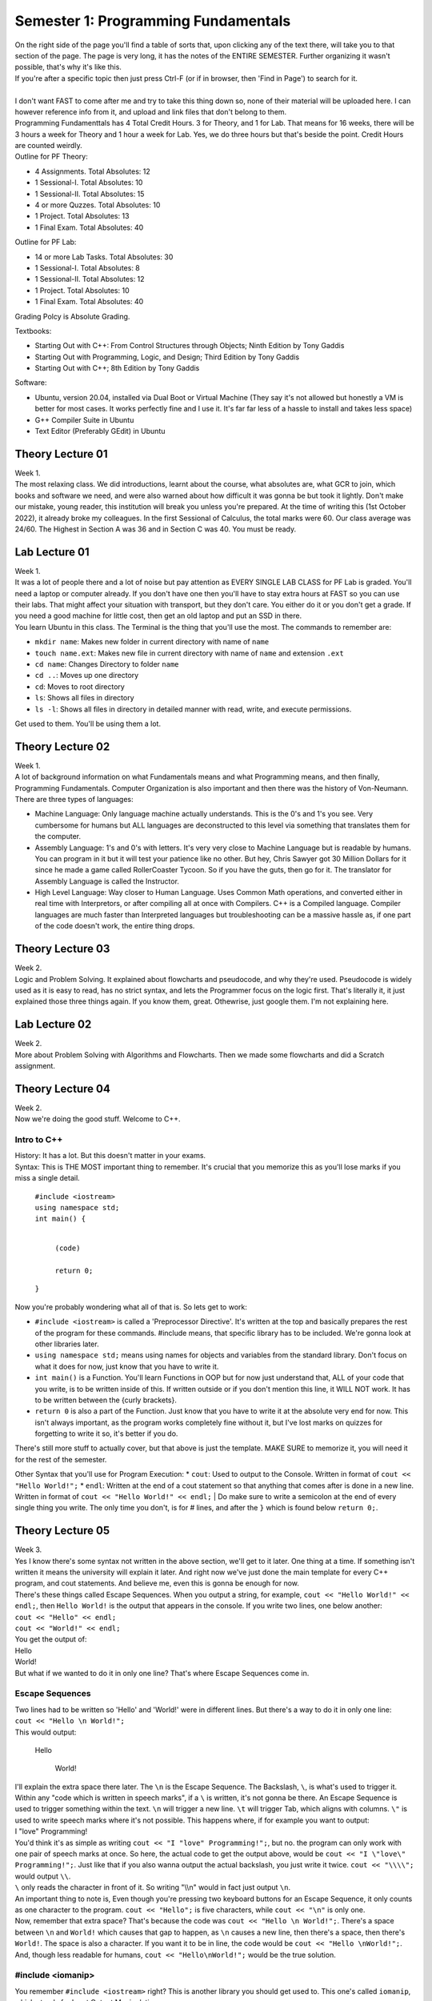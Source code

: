 .. _s1-pf-intro:

Semester 1: Programming Fundamentals
====================================

| On the right side of the page you'll find a table of sorts that, upon clicking any of the text there, will take you to that section of the page. The page is very long, it has the notes of the ENTIRE SEMESTER. Further organizing it wasn't possible, that's why it's like this.
| If you're after a specific topic then just press Ctrl-F (or if in browser, then 'Find in Page') to search for it.
|
| I don't want FAST to come after me and try to take this thing down so, none of their material will be uploaded here. I can however reference info from it, and upload and link files that don't belong to them.
| Programming Fundamenttals has 4 Total Credit Hours. 3 for Theory, and 1 for Lab. That means for 16 weeks, there will be 3 hours a week for Theory and 1 hour a week for Lab. Yes, we do three hours but that's beside the point. Credit Hours are counted weirdly.
| Outline for PF Theory:

*    4 Assignments. Total Absolutes: 12
*    1 Sessional-I. Total Absolutes: 10 
*    1 Sessional-II. Total Absolutes: 15
*    4 or more Quzzes. Total Absolutes: 10
*    1 Project. Total Absolutes: 13
*    1 Final Exam. Total Absolutes: 40

| Outline for PF Lab:

*    14 or more Lab Tasks. Total Absolutes: 30
*    1 Sessional-I. Total Absolutes: 8
*    1 Sessional-II. Total Absolutes: 12
*    1 Project. Total Absolutes: 10
*    1 Final Exam. Total Absolutes: 40

Grading Polcy is Absolute Grading.

| Textbooks:

*    Starting Out with C++: From Control Structures through Objects; Ninth Edition by Tony Gaddis
*    Starting Out with Programming, Logic, and Design; Third Edition by Tony Gaddis
*    Starting Out with C++; 8th Edition by Tony Gaddis

| Software:

*    Ubuntu, version 20.04, installed via Dual Boot or Virtual Machine (They say it's not allowed but honestly a VM is better for most cases. It works perfectly fine and I use it. It's far far less of a hassle to install and takes less space)
*    G++ Compiler Suite in Ubuntu
*    Text Editor (Preferably GEdit) in Ubuntu

.. _s1-pft-l01:

Theory Lecture 01
-----------------

| Week 1.
| The most relaxing class. We did introductions, learnt about the course, what absolutes are, what GCR to join, which books and software we need, and were also warned about how difficult it was gonna be but took it lightly. Don't make our mistake, young reader, this institution will break you unless you're prepared. At the time of writing this (1st October 2022), it already broke my colleagues. In the first Sessional of Calculus, the total marks were 60. Our class average was 24/60. The Highest in Section A was 36 and in Section C was 40. You must be ready.

.. _s1-pfl-l01:

Lab Lecture 01
--------------

| Week 1.
| It was a lot of people there and a lot of noise but pay attention as EVERY SINGLE LAB CLASS for PF Lab is graded. You'll need a laptop or computer already. If you don't have one then you'll have to stay extra hours at FAST so you can use their labs. That might affect your situation with transport, but they don't care. You either do it or you don't get a grade. If you need a good machine for little cost, then get an old laptop and put an SSD in there.

| You learn Ubuntu in this class. The Terminal is the thing that you'll use the most. The commands to remember are:

*    ``mkdir name``: Makes new folder in current directory with name of ``name``
*    ``touch name.ext``: Makes new file in current directory with name of ``name`` and extension ``.ext``
*    ``cd name``: Changes Directory to folder ``name``
*    ``cd ..``: Moves up one directory
*    ``cd``: Moves to root directory
*    ``ls``: Shows all files in directory
*    ``ls -l``: Shows all files in directory in detailed manner with read, write, and execute permissions.

| Get used to them. You'll be using them a lot.

.. _s1-pft-l02:

Theory Lecture 02
-----------------

| Week 1.
| A lot of background information on what Fundamentals means and what Programming means, and then finally, Programming Fundamentals. Computer Organization is also important and then there was the history of Von-Neumann.

| There are three types of languages:
*    Machine Language: Only language machine actually understands. This is the 0's and 1's you see. Very cumbersome for humans but ALL languages are deconstructed to this level via something that translates them for the computer.
*    Assembly Language: 1's and 0's with letters. It's very very close to Machine Language but is readable by humans. You can program in it but it will test your patience like no other. But hey, Chris Sawyer got 30 Million Dollars for it since he made a game called RollerCoaster Tycoon. So if you have the guts, then go for it. The translator for Assembly Language is called the Instructor.
*    High Level Language: Way closer to Human Language. Uses Common Math operations, and converted either in real time with Interpretors, or after compiling all at once with Compilers. C++ is a Compiled language. Compiler languages are much faster than Interpreted languages but troubleshooting can be a massive hassle as, if one part of the code doesn't work, the entire thing drops.

.. _s1-pft-l03:

Theory Lecture 03
-----------------

| Week 2.
| Logic and Problem Solving. It explained about flowcharts and pseudocode, and why they're used. Pseudocode is widely used as it is easy to read, has no strict syntax, and lets the Programmer focus on the logic first. That's literally it, it just explained those three things again. If you know them, great. Othewrise, just google them. I'm not explaining here.

.. _s1-pfl-l02:

Lab Lecture 02
--------------

| Week 2.
| More about Problem Solving with Algorithms and Flowcharts. Then we made some flowcharts and did a Scratch assignment.

.. _s1-pft-l04:

Theory Lecture 04
-----------------

| Week 2.
| Now we're doing the good stuff. Welcome to C++.

.. _s1-t001:

Intro to C++
^^^^^^^^^^^^

| History: It has a lot. But this doesn't matter in your exams.
| Syntax: This is THE MOST important thing to remember. It's crucial that you memorize this as you'll lose marks if you miss a single detail.

    | ``#include <iostream>``
    | ``using namespace std;``
    | ``int main() {``
        
        |
        | ``(code)``
        |
        | ``return 0;``
    | ``}``
| Now you're probably wondering what all of that is. So lets get to work:

*    ``#include <iostream>`` is called a 'Preprocessor Directive'. It's written at the top and basically prepares the rest of the program for these commands. #include means, that specific library has to be included. We're gonna look at other libraries later.
*    ``using namespace std;`` means using names for objects and variables from the standard library. Don't focus on what it does for now, just know that you have to write it.
*    ``int main()`` is a Function. You'll learn Functions in OOP but for now just understand that, ALL of your code that you write, is to be written inside of this. If written outside or if you don't mention this line, it WILL NOT work. It has to be written between the {curly brackets}.
*    ``return 0`` is also a part of the Function. Just know that you have to write it at the absolute very end for now. This isn't always important, as the program works completely fine without it, but I've lost marks on quizzes for forgetting to write it so, it's better if you do.
| There's still more stuff to actually cover, but that above is just the template. MAKE SURE to memorize it, you will need it for the rest of the semester.
Other Syntax that you'll use for Program Execution:
*    ``cout``: Used to output to the Console. Written in format of ``cout << "Hello World!";``
*    ``endl``: Written at the end of a cout statement so that anything that comes after is done in a new line. Written in format of ``cout << "Hello World!" << endl;``
| Do make sure to write a semicolon at the end of every single thing you write. The only time you don't, is for # lines, and after the ``}`` which is found below ``return 0;``.

.. _s1-pft-l05:

Theory Lecture 05
-----------------

| Week 3.
| Yes I know there's some syntax not written in the above section, we'll get to it later. One thing at a time. If something isn't written it means the university will explain it later. And right now we've just done the main template for every C++ program, and cout statements. And believe me, even this is gonna be enough for now.
| There's these things called Escape Sequences. When you output a string, for example, ``cout << "Hello World!" << endl;``, then ``Hello World!`` is the output that appears in the console. If you write two lines, one below another:
| ``cout << "Hello" << endl;``
| ``cout << "World!" << endl;``
| You get the output of:
| Hello
| World!
| But what if we wanted to do it in only one line? That's where Escape Sequences come in.

.. _s1-t002:

Escape Sequences
^^^^^^^^^^^^^^^^

| Two lines had to be written so 'Hello' and 'World!' were in different lines. But there's a way to do it in only one line:
| ``cout << "Hello \n World!";``
| This would output:

    | Hello
    
        | World!
| I'll explain the extra space there later. The ``\n`` is the Escape Sequence. The Backslash, ``\``, is what's used to trigger it. Within any "code which is written in speech marks", if a ``\`` is written, it's not gonna be there. An Escape Sequence is used to trigger something within the text. ``\n`` will trigger a new line. ``\t`` will trigger Tab, which aligns with columns. ``\"`` is used to write speech marks where it's not possible. This happens where, if for example you want to output:
| I "love" Programming!
| You'd think it's as simple as writing ``cout << "I "love" Programming!";``, but no. the program can only work with one pair of speech marks at once. So here, the actual code to get the output above, would be ``cout << "I \"love\" Programming!";``. Just like that if you also wanna output the actual backslash, you just write it twice. ``cout << "\\\\";`` would output ``\\``.
| ``\`` only reads the character in front of it. So writing "\\\\n" would in fact just output ``\n``.
| An important thing to note is, Even though you're pressing two keyboard buttons for an Escape Sequence, it only counts as one character to the program. ``cout << "Hello";`` is five characters, while ``cout << "\n"`` is only one.
| Now, remember that extra space? That's because the code was ``cout << "Hello \n World!";``. There's a space between ``\n`` and ``World!`` which causes that gap to happen, as ``\n`` causes a new line, then there's a space, then there's ``World!``. The space is also a character. If you want it to be in line, the code would be ``cout << "Hello \nWorld!";``. And, though less readable for humans, ``cout << "Hello\nWorld!";`` would be the true solution.

.. _s1-t003:

#include <iomanip>
^^^^^^^^^^^^^^^^^^

| You remember ``#include <iostream>`` right? This is another library you should get used to. This one's called ``iomanip``, which stands for Input Output Manipulation.
| Here's some commands to know about:
*    ``setw(num)``: Sets output in characters. If number of characters is too many, it will cut off. If number of characters is not enough, it will fill empty locations via another character (By default it will leave spaces, but the character can be changed with setfill() ). Written in format of ``cout << 30.5/6 << setw(4);``. Do note, this doesn't apply to the entire ``cout`` statement, but rather only the neighboring thing separated by ``<<``, so you can use multiple in one ``cout`` statement.
*    ``setfill('char')``: Chooses what characters to use for extra spaces, if any are left from ``setw()`` being too high.
*    ``setprecision(num)``: Chooses number of significant figures to output. Decimals are not counted. If too high of a number is entered, it will give the full number. If too low of a number is entered, such that it can't cover all decimal places, then it will use scientific notation, like 2.4e5. If the number is high enough to cover all decimal places then it will output that amount of significant figures. It will do rounding for the last number.
| All of these are written to the left of the thing they are to affect. You can remember this easily by remembering that code outputs left to right, so it has to come first. ``cout << setw(10) << setfill('*') << setprecision(6) << 34.678156`` would output:

    | ``***34.6782``

.. _s1-pfl-l01:

Lab Lecture 03
--------------

| Now you actually learn how to make the C++ program via the Compiler in Ubuntu. Navigate to the directory where it's stored in the Terminal, then to compile it (and it's important that this is in order. Remember this line, you're gonna use it a lot) write:
| ``g++ -o name2 name.cpp``
| Where ``name.cpp`` is your C++ compiled file, and name2 is the name of the Compiled Program. There's no file type associated to it (Don't worry about it for now). This command just generates a file called ``name2`` in the same directory, and this is the comiled program. To run said program, in the Terminal you just write ``./name2`` (NOT ``./name2.cpp``). Make sure you're still in the same directory or else it won't work.
| If the compilation was successful and these instructions were done correctly, your program should now run in the terminal.
| Memorize these steps. You have to do them EVERY TIME you wanna test the code. First Save it in the text editor (aka in the ``.cpp`` file), then run the command to compile, then execute.

.. _s1-pft-l06:

Theory Lecture 06
-----------------

| This whole time we've been doing ``cout``. Now it's time for actually inputting data. Welcome to variables, data types, and ``cin``.

.. _s1-t004:

Data Types
^^^^^^^^^^

| There's 6 Data Types in C++:
*    Integer (Declared by ``int``)
*    Float (Declared by ``float``)
*    Double (Declared by ``double``)
*    Boolean (Declared by ``bool``)
*    Character (Declared by ``char``)
*    String (Declared by ``string``)
| Out of the 6 above, 5 are already in ``<iostream>`` and part of the foundation of C++. String is the odd one out. To use it, you need to import the ``<string>`` library.

    | #include <string>
| Integers are Whole Numbers only, Float and Double are Decimal Numbers.
| Character holds the data of a single character in ' ', and String holds the data of multiple characters in " ".
| Boolean has only two options: It is either True or False.
|
| Computers don't recognize letters, their memory holds numbers. So they convert them using the ASCII table. Here's what you need to remember: ``A`` has the integer value of 65, ``a`` has the integer value of 97. REMEMBER THEM. YOU GET ASKED QUESTIONS ON THEM.
| 
| Each data type takes location in memory by varying amounts. Int takes 4 bytes, which is 32 bits, and has a range of ``-2147483648`` to ``2147483647``. Short int takes only two bytes, hence having a range of ``-32768`` to ``32767``. Long int has 8 bytes, and Long Long int has 16 bytes. You can use ``cout << sizeof(int)`` to find the number of bytes they take.
| Float takes 8 bytes, Double takes 16 bytes, Bool takes one byte, Char takes one byte, and String is...we don't talk about that.
| You can transfer values from one variable to another but if the first one was bigger in size than the second then some data is truncated, aka lost. We'll deal with that later.
|
| To do a declaration, write ``type name;``. So for example, ``int a;``, ``float num;``, ``char c = 'p'``, ``string a,b,c;``, ``int a=2;``, ``int x=y=z=4;``, ``float num1=2, num2=3.5;`` are all valid declarations. The later ones you can figure out on your own.
| You don't have to immediately declare a value. You can just assign it later. The way to do so would be ``var = value``. So if you have ``int a;`` and then ``a = 3``, and if you did ``cout << a << endl;``, you'd get an output of 3. The ``=`` is what assigns values.

.. _s1-pft-l07:

Theory Lecture 07
-----------------

| So there's these things called Operators. There's four categories of them. Arithmetic, Logical, Relational, and Bitwise. Lets start with the easy one.

.. _s1-t005:

Arithmetic Operators
^^^^^^^^^^^^^^^^^^^^

| These just apply to numbers. They are:
*    ``+``: Plus Sign (Addition)
*    ``-``: Minus Sign (Subtraction)
*    ``*``: Asterisk (Multiplication)
*    ``/``: Forward Slash (Division)
*    ``%``: Percentage Sign (Modulus)
| You know the first four already so I'm not gonna bother with them. The one thing you should know is, for division, there's no rounding. The data is just lost. If you do ``5 / 5`` you get 1 but if you do ``4 / 5`` or ``3 / 5`` or something where the decimal answer would be less then 1, your result is gonna be 0. This is different if you did ``4.0 / 5`` as then one of the values is float, and it's not a pure integer division. Then you get an answer in a float (meaning in decimal) instead of a 0.
Modulus, or MOD for short, is the new one. The simple explanation is:
| ``18 / 7`` is 2 with a remainder of 4. Ignore decimals for now. If you did ``int a;`` and then ``a = 18/7;``, the value of ``a`` would be 2. The rest of the data would be lost since it's an ``int`` data type. If you did ``a = 18%7;``, the value of ``a`` would be 4. The MOD operator keeps only the remainder.
| This can be useful in a number of ways. For example, doing any number MOD 2 would either give 0 or 1. If it's 0 then it's even and if it's 1 then it's odd.
| MOD can apply only on two integers. Not on more than that.
| If ``x`` and ``y`` are two integers and you're doing ``x%y``, but ``x`` and ``y`` can both be either positive or negative, then the result of ``x%y`` will have the sign of ``x``. If ``x`` is negative, the result will be negative, regardless of if ``y`` is negative or positive.
| You can use MOD for digit separation too. Here's how it works:
*    We have a number, ``3451``.
*    ``3452 % 10`` is 2.
*    ``3452 % 100`` is 52. ``52 / 10`` is 5.2 but since it's an integer, data is lost, and we get 5.
*    ``3452 % 1000`` is 452. ``452 / 100`` is 4.52 but since it's an integer, data is lost, and we get 4.
*    ``3452 % 10000`` is 3452. ``3452 / 1000`` is 3.452 but since it's an integer, data is lost, and we get 3.
| In the first line, we get 2. In the second, 5. In the third, 4. In the fourth, 3. These results are the individual numbers that make up the entire number.

.. _s1-t006:

Precedence
^^^^^^^^^^

| What if multiple arithmetic operators are used in one statement? It has to follow an order. So here it is:
*    `` ( ) ``.
*    `` / , % , * ``. If in same line, left to right.
*    `` + , - ``. If in same line, left to right.
| So ``(3+2)*6`` would give 30 and ``3+2*6`` would give 15.
| ``6*4+3-2/5`` would give 32.

.. _s1-t007:

Type Coercion (Type Casting)
^^^^^^^^^^^^^^^^^^^^^^^^^^^^

| Coercion means conversion. You can convert between data types. There's multiple ways to do so. It either falls under Type Promotion or Type Demotion.

    | ``float a = 3.2;``
    | ``int b = 10;``
| ``a / b``, ``b / a``, ``a * b``, ``a + b``, and ``a - b`` would all give an output in float form. All of them "Promote" the int to a float then do an operation on it (MOD won't work, MOD needs two integers). The compiler does it automatically, you don't have to do it. This is what we call Automatic Type Coercion.
| Data Type Ranking determines whether the conversion is promoting or demoting. It goes as follows: Long Double, Double, Float, Unsigned Long Long Int, Long Long Int, Long Int, Unsigned Int, Int. So in simple terms, Double, then Float, then Int, with Int being lowest rank and Double being the highest rank.

    | ``int answer = a*b;``
| ``a`` is float, and ``b`` is int. ``b`` gets promoted to float, and then the math operation is done. ``a * b`` is calculated. This is then saved to ``answer``, but the value gets demoted into ``int`` as the declaration of ``answer`` was in ``int``. Decimal Place values are truncated.
| 
| To do the conversion manually, there's two ways:
*    ``static_cast<data type>(value)``: Static Cast. In ``<data type>`` you write the data type you want to convert to, such as ``float``. In ``value``, you write the variable name or the direct value you want to convert.
*    ``type(value)`` or ``(type)value``: Write the data type in ``type``, and the variable name or direct value you want to convert in ``value``.
| If you do float(7/10) the result would be 0. If you instead do float(7)/10 then you get 0.7. It solves in the brackets first so make sure you're converting BEFORE the division.

.. _s1-pft-l08:

Lecture 08:
-----------

.. _s1-t008:

(Topic learnt)
^^^^^^^^^^^^^^

.. _s1-pft-l09:

Lecture 09:
-----------

.. _s1-pft-t000:

(Topic learnt)
^^^^^^^^^^^^^^

.. _s1-pft-l10:

Lecture 10:
-----------

.. _s1-pft-t000:

(Topic learnt)
^^^^^^^^^^^^^^

.. _s1-pft-l11:

Lecture 11:
-----------

.. _s1-pft-t000:

(Topic learnt)
^^^^^^^^^^^^^^




